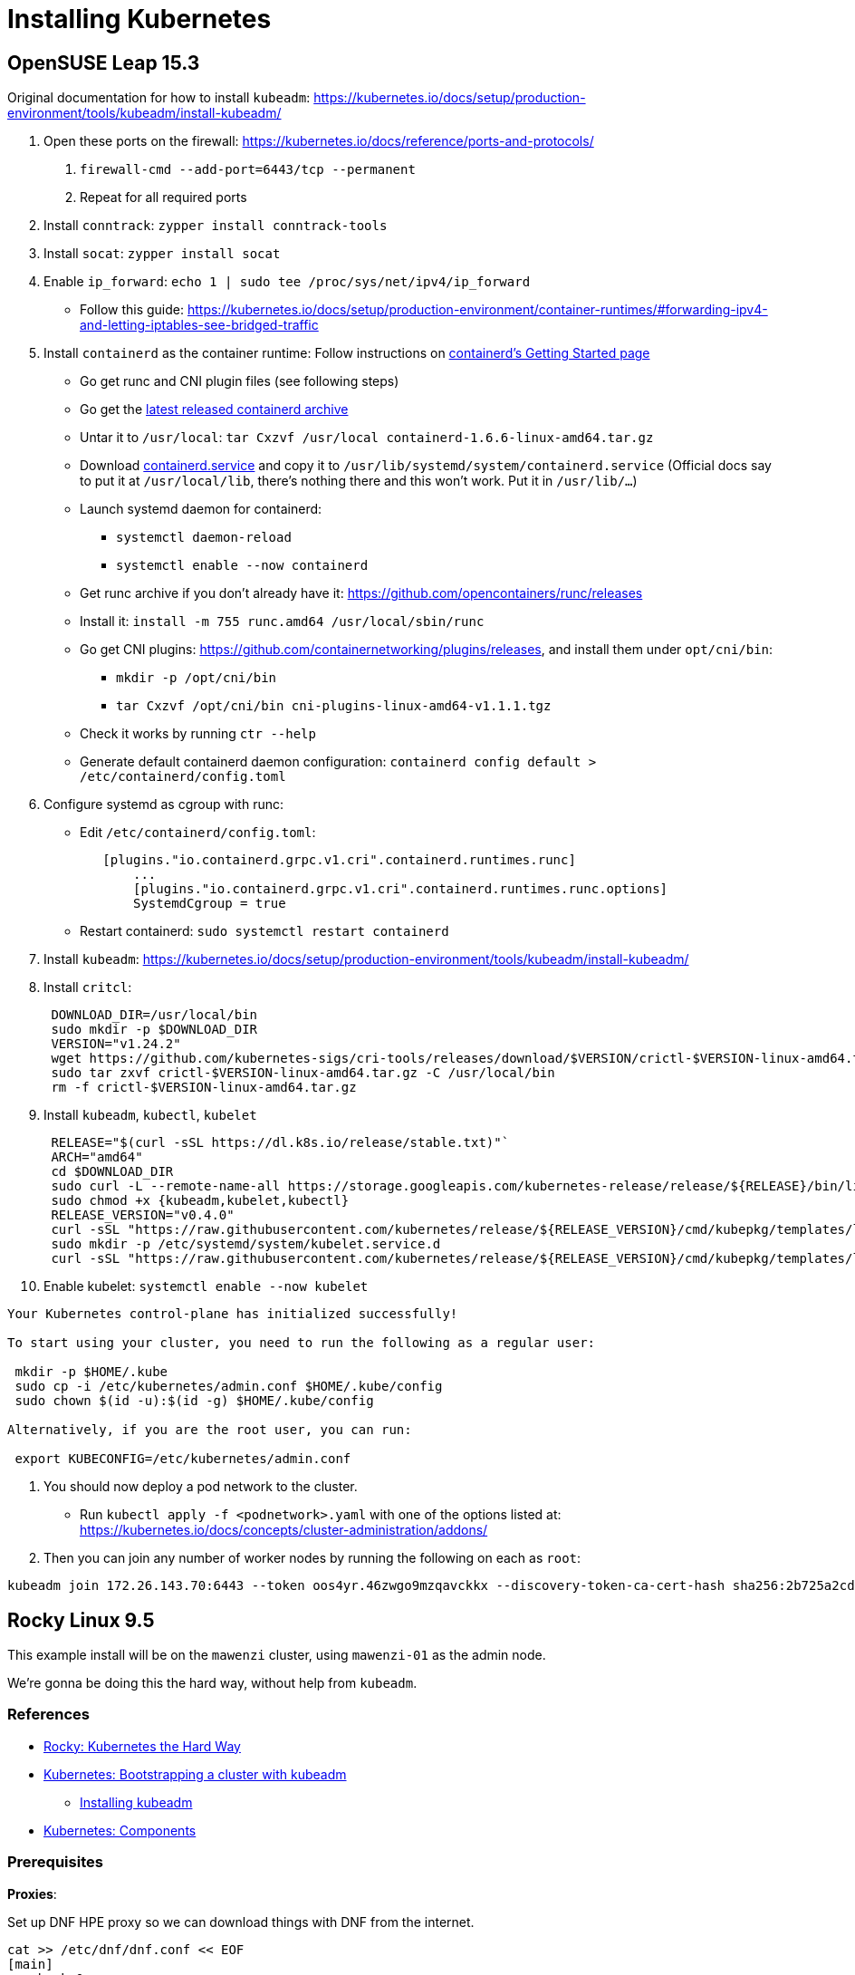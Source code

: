= Installing Kubernetes

== OpenSUSE Leap 15.3

Original documentation for how to install `kubeadm`: https://kubernetes.io/docs/setup/production-environment/tools/kubeadm/install-kubeadm/

. Open these ports on the firewall: https://kubernetes.io/docs/reference/ports-and-protocols/
a. `firewall-cmd --add-port=6443/tcp --permanent`
b. Repeat for all required ports
. Install `conntrack`: `zypper install conntrack-tools`
. Install `socat`: `zypper install socat`
. Enable `ip_forward`: `echo 1 | sudo tee /proc/sys/net/ipv4/ip_forward`
 ** Follow this guide: https://kubernetes.io/docs/setup/production-environment/container-runtimes/#forwarding-ipv4-and-letting-iptables-see-bridged-traffic
. Install `containerd` as the container runtime: Follow instructions on https://github.com/containerd/containerd/blob/main/docs/getting-started.md[containerd's Getting Started page]
 ** Go get runc and CNI plugin files (see following steps)
 ** Go get the https://github.com/containerd/containerd/releases[latest released containerd archive]
 ** Untar it to `/usr/local`: `tar Cxzvf /usr/local containerd-1.6.6-linux-amd64.tar.gz`
 ** Download https://github.com/containerd/containerd/blob/main/containerd.service[containerd.service] and copy it to `/usr/lib/systemd/system/containerd.service` (Official docs say to put it at `/usr/local/lib`, there's nothing there and this won't work. Put it in `/usr/lib/…`)
 ** Launch systemd daemon for containerd:
  *** `systemctl daemon-reload`
  *** `systemctl enable --now containerd`
 ** Get runc archive if you don't already have it: https://github.com/opencontainers/runc/releases
 ** Install it: `install -m 755 runc.amd64 /usr/local/sbin/runc`
 ** Go get CNI plugins: https://github.com/containernetworking/plugins/releases, and install them under `opt/cni/bin`:
  *** `mkdir -p /opt/cni/bin`
  *** `tar Cxzvf /opt/cni/bin cni-plugins-linux-amd64-v1.1.1.tgz`
 ** Check it works by running `ctr --help`
 ** Generate default containerd daemon configuration: `containerd config default > /etc/containerd/config.toml`
. Configure systemd as cgroup with runc:
 ** Edit `/etc/containerd/config.toml`:
+
----
   [plugins."io.containerd.grpc.v1.cri".containerd.runtimes.runc]
       ...
       [plugins."io.containerd.grpc.v1.cri".containerd.runtimes.runc.options]
       SystemdCgroup = true
----

 ** Restart containerd: `sudo systemctl restart containerd`
. Install `kubeadm`: https://kubernetes.io/docs/setup/production-environment/tools/kubeadm/install-kubeadm/
. Install `critcl`:
+
[,bash]
----
 DOWNLOAD_DIR=/usr/local/bin
 sudo mkdir -p $DOWNLOAD_DIR
 VERSION="v1.24.2"
 wget https://github.com/kubernetes-sigs/cri-tools/releases/download/$VERSION/crictl-$VERSION-linux-amd64.tar.gz
 sudo tar zxvf crictl-$VERSION-linux-amd64.tar.gz -C /usr/local/bin
 rm -f crictl-$VERSION-linux-amd64.tar.gz
----

. Install `kubeadm`, `kubectl`, `kubelet`
+
[,bash]
----
 RELEASE="$(curl -sSL https://dl.k8s.io/release/stable.txt)"`
 ARCH="amd64"
 cd $DOWNLOAD_DIR
 sudo curl -L --remote-name-all https://storage.googleapis.com/kubernetes-release/release/${RELEASE}/bin/linux/${ARCH}/{kubeadm,kubelet,kubectl}
 sudo chmod +x {kubeadm,kubelet,kubectl}
 RELEASE_VERSION="v0.4.0"
 curl -sSL "https://raw.githubusercontent.com/kubernetes/release/${RELEASE_VERSION}/cmd/kubepkg/templates/latest/deb/kubelet/lib/systemd/system/kubelet.service" | sed "s:/usr/bin:${DOWNLOAD_DIR}:g" | sudo tee /etc/systemd/system/kubelet.service
 sudo mkdir -p /etc/systemd/system/kubelet.service.d
 curl -sSL "https://raw.githubusercontent.com/kubernetes/release/${RELEASE_VERSION}/cmd/kubepkg/templates/latest/deb/kubeadm/10-kubeadm.conf" | sed "s:/usr/bin:${DOWNLOAD_DIR}:g" | sudo tee /etc/systemd/system/kubelet.service.d/10-kubeadm.conf
----

. Enable kubelet: `systemctl enable --now kubelet`

[,bash]
----
Your Kubernetes control-plane has initialized successfully!

To start using your cluster, you need to run the following as a regular user:

 mkdir -p $HOME/.kube
 sudo cp -i /etc/kubernetes/admin.conf $HOME/.kube/config
 sudo chown $(id -u):$(id -g) $HOME/.kube/config

Alternatively, if you are the root user, you can run:

 export KUBECONFIG=/etc/kubernetes/admin.conf
----

. You should now deploy a pod network to the cluster.
 ** Run `kubectl apply -f <podnetwork>.yaml` with one of the options listed at: https://kubernetes.io/docs/concepts/cluster-administration/addons/
. Then you can join any number of worker nodes by running the following on each as `root`:

[,bash]
----
kubeadm join 172.26.143.70:6443 --token oos4yr.46zwgo9mzqavckkx --discovery-token-ca-cert-hash sha256:2b725a2cda814b07ee07c9d704de5a5cc2451c746eeb5b32277ebe661b9a36e4
----

== Rocky Linux 9.5

This example install will be on the `mawenzi` cluster, using `mawenzi-01` as the admin node.

We're gonna be doing this the hard way, without help from `kubeadm`.

=== References

* https://docs.rockylinux.org/labs/kubernetes-the-hard-way/lab0-README/[Rocky: Kubernetes the Hard Way]
* https://kubernetes.io/docs/setup/production-environment/tools/kubeadm/[Kubernetes: Bootstrapping a cluster with kubeadm]
** https://kubernetes.io/docs/setup/production-environment/tools/kubeadm/install-kubeadm/[Installing kubeadm]
* https://kubernetes.io/docs/concepts/overview/components/[Kubernetes: Components]

=== Prerequisites

*Proxies*:

Set up DNF HPE proxy so we can download things with DNF from the internet.

[,bash]
----
cat >> /etc/dnf/dnf.conf << EOF
[main]
gpgcheck=0
installonly_limit=3
clean_requirements_on_remove=True
best=True
skip_if_unavailable=False
proxy=http://proxy.houston.hpecorp.net:8080
EOF
----

Set up HTTP HPE proxy so we can download things with `wget`, etc, from the internet.

[,bash]
----
cat >> /etc/environment << EOF
http_proxy="http://proxy.houston.hpecorp.net:8080/"
https_proxy="http://proxy.houston.hpecorp.net:8080/"
ftp_proxy="http://proxy.houston.hpecorp.net:8080/"
no_proxy="admin,localhost,127.0.0.1,.us.cray.com,.hpe.com"
EOF
----

Upgrade as many packages, and the kernel with DNF as we can before we get started:

[,bash]
----
dnf upgrade
----

Download basic CLI utilities

[,bash]
----
dnf -y install wget curl vim openssl git
----

=== Download binaries

https://docs.rockylinux.org/labs/kubernetes-the-hard-way/lab2-jumpbox/#download-binaries

Make a Downloads directory

[,console]
----
[root@mawenzi-01 ~]# mkdir downloads
[root@mawenzi-01 ~]# cd downloads/
----

Create a script to help download all the binary components needed for the cluster.
Adjust the versions based on the most recent released versions of things.
These are the versions we're using for this example.

.download.sh
[,bash]
----
#!/bin/bash

# https://kubernetes.io/releases/
KUBERNETES_VERSION="v1.33.0"

# https://github.com/opencontainers/runc/releases
RUNC_VERSION="v1.3.0"

# https://github.com/kubernetes-sigs/cri-tools/releases
CRI_TOOLS_VERSION="v1.33.0"

# https://github.com/containernetworking/plugins/releases
CNI_PLUGINS_VERSION="v1.7.1"

# https://github.com/containerd/containerd/releases
CONTAINERD_VERSION="2.1.4"

# https://github.com/etcd-io/etcd/releases/
ETCD_VERSION="v3.6.4"

download_urls=(
	https://dl.k8s.io/$KUBERNETES_VERSION/bin/linux/amd64/kubectl
	https://dl.k8s.io/$KUBERNETES_VERSION/bin/linux/amd64/kube-apiserver
	https://dl.k8s.io/$KUBERNETES_VERSION/bin/linux/amd64/kube-controller-manager
	https://dl.k8s.io/$KUBERNETES_VERSION/bin/linux/amd64/kube-scheduler
	https://dl.k8s.io/$KUBERNETES_VERSION/bin/linux/amd64/kube-proxy
	https://dl.k8s.io/$KUBERNETES_VERSION/bin/linux/amd64/kubelet
	https://github.com/kubernetes-sigs/cri-tools/releases/download/$CRI_TOOLS_VERSION/crictl-$CRI_TOOLS_VERSION-linux-amd64.tar.gz
	https://github.com/opencontainers/runc/releases/download/$RUNC_VERSION/runc.amd64
	https://github.com/containernetworking/plugins/releases/download/$CNI_PLUGINS_VERSION/cni-plugins-linux-amd64-$CNI_PLUGINS_VERSION.tgz
	https://github.com/containerd/containerd/releases/download/v$CONTAINERD_VERSION/containerd-$CONTAINERD_VERSION-linux-amd64.tar.gz
	https://github.com/etcd-io/etcd/releases/download/$ETCD_VERSION/etcd-$ETCD_VERSION-linux-amd64.tar.gz
)

for download_url in "${download_urls[@]}"; do
	wget -q --show-progress  --https-only --timestamping "$download_url"
done

----

Execute the script (after `chmod +x download.sh`):

[,console]
----
[root@mawenzi-01 Downloads]# ./download.sh
kubectl                                    100%[=======================================================================================>]  57.34M  29.8MB/s    in 1.9s
kube-apiserver                             100%[=======================================================================================>]  93.42M  23.2MB/s    in 4.1s
kube-controller-manager                    100%[=======================================================================================>]  86.55M  21.2MB/s    in 4.2s
kube-scheduler                             100%[=======================================================================================>]  66.38M  23.5MB/s    in 2.8s
kube-proxy                                 100%[=======================================================================================>]  67.32M  20.2MB/s    in 3.3s
kubelet                                    100%[=======================================================================================>]  77.91M  28.5MB/s    in 2.7s
crictl-v1.33.0-linux-amd64.tar.gz          100%[=======================================================================================>]  19.43M  16.0MB/s    in 1.2s
runc.amd64                                 100%[=======================================================================================>]  11.31M  13.0MB/s    in 0.9s
cni-plugins-linux-amd64-v1.7.1.tgz         100%[=======================================================================================>]  53.31M  17.2MB/s    in 3.1s
containerd-2.1.4-linux-amd64.tar.gz        100%[=======================================================================================>]  31.67M  14.0MB/s    in 2.3s
etcd-v3.6.4-linux-amd64.tar.gz             100%[=======================================================================================>]  22.53M  13.4MB/s    in 1.7s
----

Make the binaries executable: `chmod +x kube* runc.amd64`.

=== Install kubectl

https://docs.rockylinux.org/labs/kubernetes-the-hard-way/lab2-jumpbox/#install-kubectl

[,bash]
----
cp kubectl /usr/local/bin/
----

Verify version:

[,console]
----
[root@mawenzi-01 Downloads]# kubectl version --client
Client Version: v1.33.0
Kustomize Version: v5.6.0
----

=== Set up machines file

https://docs.rockylinux.org/labs/kubernetes-the-hard-way/lab3-compute-resources/#machine-database

Create a `machines.txt` file with the format: `IPV4_ADDRESS FQDN HOSTNAME POD_SUBNET`.

Each column corresponds to a machine IP address `IPV4_ADDRESS`, fully qualified domain name `FQDN`,
host name `HOSTNAME`, and the IP subnet `POD_SUBNET`. Kubernetes assigns one IP address per pod,
and the `POD_SUBNET` represents the unique IP address range assigned to each machine in the cluster for doing so.

.machines.txt
[,console]
----
10.214.134.147 mawenzi-01.hpc.amslabs.hpecorp.net mawenzi-01
10.214.130.159 mawenzi-02.hpc.amslabs.hpecorp.net mawenzi-02 10.200.0.0/24
10.214.134.195 mawenzi-03.hpc.amslabs.hpecorp.net mawenzi-03 10.200.0.1/24
----

=== Set up worker nodes SSH access

With a blank install, you won't have any SSH keys generated:

[,console]
----
[root@mawenzi-01 kubernetes]# ls -la ~/.ssh
total 16
drwx------. 2 root root   71 Aug 22 11:57 .
dr-xr-x---. 5 root root 4096 Aug 22 11:53 ..
-rw-------. 1 root root  195 Aug 22 10:02 authorized_keys
-rw-------. 1 root root  828 Aug 22 11:57 known_hosts
-rw-r--r--. 1 root root   92 Aug 22 11:57 known_hosts.old
----

Use `ssh-keygen` to generate a public/private key pair.

Copy the public key to each node in the `machines.txt` file.

[,bash]
-----
while read IP FQDN HOST SUBNET; do
  ssh-copy-id root@${IP}
done < machines.txt
-----

[,console]
----
[root@mawenzi-01 kubernetes]# ssh-keygen
Generating public/private rsa key pair.
Enter file in which to save the key (/root/.ssh/id_rsa):
Enter passphrase (empty for no passphrase):
Enter same passphrase again:
Your identification has been saved in /root/.ssh/id_rsa
Your public key has been saved in /root/.ssh/id_rsa.pub
The key fingerprint is:
SHA256:QxH4vc8bmPmzyAKa+HPk0nUsnRPdXIf51fBJx98zO0c root@mawenzi-01
The key's randomart image is:
+---[RSA 3072]----+
|       .o.    .*o|
|      .  .    +.O|
|       ... . o +*|
|       .. o . ooE|
|        So +   .+|
|      o o.B+   o.|
|   . * o o++.   o|
|  . = + .. o+.   |
|   ..+   .o ++   |
+----[SHA256]-----+
----

=== Set up hostnames

https://docs.rockylinux.org/labs/kubernetes-the-hard-way/lab3-compute-resources/#hostnames

N/A: We already have hostnames from the lab so maybe we don't need to do this?

=== Provision a CA and TLS certificates

https://docs.rockylinux.org/labs/kubernetes-the-hard-way/lab4-certificate-authority/

In this lab, you will provision a PKI Infrastructure using OpenSSL to bootstrap a Certificate Authority and generate TLS certificates for the following components:

* kube-apiserver
* kube-controller-manager
* kube-scheduler
* kubelet
* kube-proxy

In this section, you will provision a Certificate Authority that you will use to generate additional
TLS certificates for the other Kubernetes components. Setting up CA and generating certificates with
openssl can be time-consuming, especially when doing it for the first time.
To streamline this lab, an openssl configuration file, `ca.conf`, must be included,
which defines all the details needed to generate certificates for each Kubernetes component.

We'll use the following `ca.conf` Certificate Authority configuration file:

.ca.conf
[,text]
----
[req]
distinguished_name = req_distinguished_name
prompt             = no
x509_extensions    = ca_x509_extensions

[ca_x509_extensions]
basicConstraints = CA:TRUE
keyUsage         = cRLSign, keyCertSign

[req_distinguished_name]
C   = US
ST  = Colorado
L   = Denver
CN  = CA

[admin]
distinguished_name = admin_distinguished_name
prompt             = no
req_extensions     = default_req_extensions

[admin_distinguished_name]
CN = admin
O  = system:masters

# Service Accounts
#
# The Kubernetes Controller Manager leverages a key pair to generate
# and sign service account tokens as described in the
# [managing service accounts](https://kubernetes.io/docs/admin/service-accounts-admin/)
# documentation.

[service-accounts]
distinguished_name = service-accounts_distinguished_name
prompt             = no
req_extensions     = default_req_extensions

[service-accounts_distinguished_name]
CN = service-accounts

# Worker Nodes
#
# Kubernetes uses a [special-purpose authorization mode](https://kubernetes.io/docs/admin/authorization/node/)
# called Node Authorizer, that specifically authorizes API requests made
# by [Kubelets](https://kubernetes.io/docs/concepts/overview/components/#kubelet).
# In order to be authorized by the Node Authorizer, Kubelets must use a credential
# that identifies them as being in the `system:nodes` group, with a username
# of `system:node:<nodeName>`.
[mawenzi-02]
distinguished_name = mawenzi-02_distinguished_name
prompt             = no
req_extensions     = mawenzi-02_req_extensions

[mawenzi-02_req_extensions]
basicConstraints     = CA:FALSE
extendedKeyUsage     = clientAuth, serverAuth
keyUsage             = critical, digitalSignature, keyEncipherment
nsCertType           = client
nsComment            = "mawenzi-02 Certificate"
subjectAltName       = DNS:mawenzi-02, IP:127.0.0.1
subjectKeyIdentifier = hash

[mawenzi-02_distinguished_name]
CN = system:node:mawenzi-02
O  = system:nodes
C  = US
ST = Colorado
L  = Denver

[mawenzi-03]
distinguished_name = mawenzi-03_distinguished_name
prompt             = no
req_extensions     = mawenzi-03_req_extensions

[mawenzi-03_req_extensions]
basicConstraints     = CA:FALSE
extendedKeyUsage     = clientAuth, serverAuth
keyUsage             = critical, digitalSignature, keyEncipherment
nsCertType           = client
nsComment            = "mawenzi-03 Certificate"
subjectAltName       = DNS:mawenzi-03, IP:127.0.0.1
subjectKeyIdentifier = hash

[mawenzi-03_distinguished_name]
CN = system:node:mawenzi-03
O  = system:nodes
C  = US
ST = Colorado
L  = Denver


# Kube Proxy Section
[kube-proxy]
distinguished_name = kube-proxy_distinguished_name
prompt             = no
req_extensions     = kube-proxy_req_extensions

[kube-proxy_req_extensions]
basicConstraints     = CA:FALSE
extendedKeyUsage     = clientAuth, serverAuth
keyUsage             = critical, digitalSignature, keyEncipherment
nsCertType           = client
nsComment            = "Kube Proxy Certificate"
subjectAltName       = DNS:kube-proxy, IP:127.0.0.1
subjectKeyIdentifier = hash

[kube-proxy_distinguished_name]
CN = system:kube-proxy
O  = system:node-proxier
C  = US
ST = Colorado
L  = Denver


# Controller Manager
[kube-controller-manager]
distinguished_name = kube-controller-manager_distinguished_name
prompt             = no
req_extensions     = kube-controller-manager_req_extensions

[kube-controller-manager_req_extensions]
basicConstraints     = CA:FALSE
extendedKeyUsage     = clientAuth, serverAuth
keyUsage             = critical, digitalSignature, keyEncipherment
nsCertType           = client
nsComment            = "Kube Controller Manager Certificate"
subjectAltName       = DNS:kube-proxy, IP:127.0.0.1
subjectKeyIdentifier = hash

[kube-controller-manager_distinguished_name]
CN = system:kube-controller-manager
O  = system:kube-controller-manager
C  = US
ST = Colorado
L  = Denver

# Scheduler
[kube-scheduler]
distinguished_name = kube-scheduler_distinguished_name
prompt             = no
req_extensions     = kube-scheduler_req_extensions

[kube-scheduler_req_extensions]
basicConstraints     = CA:FALSE
extendedKeyUsage     = clientAuth, serverAuth
keyUsage             = critical, digitalSignature, keyEncipherment
nsCertType           = client
nsComment            = "Kube Scheduler Certificate"
subjectAltName       = DNS:kube-scheduler, IP:127.0.0.1
subjectKeyIdentifier = hash

[kube-scheduler_distinguished_name]
CN = system:kube-scheduler
O  = system:system:kube-scheduler
C  = US
ST = Colorado
L  = Denver


# API Server
#
# The Kubernetes API server is automatically assigned the `kubernetes`
# internal dns name, which will be linked to the first IP address (`10.32.0.1`)
# from the address range (`10.32.0.0/24`) reserved for internal cluster
# services.

[kube-api-server]
distinguished_name = kube-api-server_distinguished_name
prompt             = no
req_extensions     = kube-api-server_req_extensions

[kube-api-server_req_extensions]
basicConstraints     = CA:FALSE
extendedKeyUsage     = clientAuth, serverAuth
keyUsage             = critical, digitalSignature, keyEncipherment
nsCertType           = client
nsComment            = "Kube Scheduler Certificate"
subjectAltName       = @kube-api-server_alt_names
subjectKeyIdentifier = hash

[kube-api-server_alt_names]
IP.0  = 127.0.0.1
IP.1  = 10.32.0.1
DNS.0 = kubernetes
DNS.1 = kubernetes.default
DNS.2 = kubernetes.default.svc
DNS.3 = kubernetes.default.svc.cluster
DNS.4 = kubernetes.svc.cluster.local
DNS.5 = server.kubernetes.local
DNS.6 = api-server.kubernetes.local

[kube-api-server_distinguished_name]
CN = kubernetes
C  = US
ST = Colorado
L  = Denver


[default_req_extensions]
basicConstraints     = CA:FALSE
extendedKeyUsage     = clientAuth
keyUsage             = critical, digitalSignature, keyEncipherment
nsCertType           = client
nsComment            = "Admin Client Certificate"
subjectKeyIdentifier = hash
----

Every certificate authority starts with a private key and root certificate. In this section,
you will create a self-signed certificate authority, and while that is all you need for this tutorial,
this is something you should not consider in a real-world production environment.

Generate the CA configuration file, certificate, and private key:

[,bash]
----
openssl genrsa -out ca.key 4096
openssl req -x509 -new -sha512 -noenc \
    -key ca.key -days 3653 \
    -config ca.conf \
    -out ca.crt
----

You should now have `ca.crt` and `ca.key` in your directory.
You can view details of the `.crt` key by running: `openssl x509 -in ca.crt -text -noout | less`.

=== Create client/server certificates

In this section, you will generate client and server certificates for each Kubernetes
component and a client certificate for the Kubernetes admin user.

Generate the certificates and private keys:

.gen_keys.sh
[,bash]
----
#!/bin/bash

certs=(
  "admin" "mawenzi-02" "mawenzi-03"
  "kube-proxy" "kube-scheduler"
  "kube-controller-manager"
  "kube-api-server"
  "service-accounts"
)

for i in ${certs[*]}; do
  openssl genrsa -out "${i}.key" 4096

  openssl req -new -key "${i}.key" -sha256 \
    -config "ca.conf" -section ${i} \
    -out "${i}.csr"

  openssl x509 -req -days 3653 -in "${i}.csr" \
    -copy_extensions copyall \
    -sha256 -CA "ca.crt" \
    -CAkey "ca.key" \
    -CAcreateserial \
    -out "${i}.crt"
done
----

.Example
[,console]
----
[root@mawenzi-01 kubernetes]# ./gen_keys.sh
Certificate request self-signature ok
subject=CN=admin, O=system:masters
Certificate request self-signature ok
subject=CN=system:node:mawenzi-02, O=system:nodes, C=US, ST=Colorado, L=Denver
Certificate request self-signature ok
subject=CN=system:node:mawenzi-03, O=system:nodes, C=US, ST=Colorado, L=Denver
Certificate request self-signature ok
subject=CN=system:kube-proxy, O=system:node-proxier, C=US, ST=Colorado, L=Denver
Certificate request self-signature ok
subject=CN=system:kube-scheduler, O=system:system:kube-scheduler, C=US, ST=Colorado, L=Denver
Certificate request self-signature ok
subject=CN=system:kube-controller-manager, O=system:kube-controller-manager, C=US, ST=Colorado, L=Denver
Certificate request self-signature ok
subject=CN=kubernetes, C=US, ST=Colorado, L=Denver
Certificate request self-signature ok
subject=CN=service-accounts
----

The above command results will generate a private key, certificate request, and signed SSL certificate for each Kubernetes component.
You can list the generated files with the following command: `ls -1 *.crt *.key *.csr`

.Example
[,console]
----
admin.crt
admin.csr
admin.key
ca.crt
ca.key
kube-api-server.crt
kube-api-server.csr
kube-api-server.key
kube-controller-manager.crt
kube-controller-manager.csr
kube-controller-manager.key
kube-proxy.crt
kube-proxy.csr
kube-proxy.key
kube-scheduler.crt
kube-scheduler.csr
kube-scheduler.key
mawenzi-02.crt
mawenzi-02.csr
mawenzi-02.key
mawenzi-03.crt
mawenzi-03.csr
mawenzi-03.key
service-accounts.crt
service-accounts.csr
service-accounts.key
----

=== Distribute the keys

Use the following script to distribute the keys and certificates to the worker nodes:

[,bash]
----
#!/bin/bash

worker_nodes=("mawenzi-02" "mawenzi-03")

for host in "${worker_nodes[@]}"; do
  ssh root@$host mkdir /var/lib/kubelet/
  scp ca.crt root@$host:/var/lib/kubelet/

  scp $host.crt \
    root@$host:/var/lib/kubelet/kubelet.crt

  scp $host.key \
    root@$host:/var/lib/kubelet/kubelet.key
done
----

=== Generate Kubernetes config files for authentication

https://docs.rockylinux.org/labs/kubernetes-the-hard-way/lab5-kubernetes-configuration-files/#the-kubelet-kubernetes-configuration-file

Now we'll generate kubeconfig files for the `kubelet` and the `admin` user.

When generating kubeconfig files for Kubelets you must match the client certificate to the Kubelet's node name.
This will ensure Kubelets are properly authorized by the https://kubernetes.io/docs/reference/access-authn-authz/node/[Kubernetes Note Authorizer].

We'll use the following script, `gen_kubeconfigs.sh`, to generate the kubeconfig files for the node kubelets,
kube-proxy, kube-controller-manager, kube-scheduler, and admin node.

.gen_kubeconfigs.sh
[,bash]
----
#!/bin/bash

cluster_name="mawenzi"
worker_nodes=("mawenzi-02" "mawenzi-03")
master_node="mawenzi-01"
services=("kube-proxy" "kube-controller-manager" "kube-scheduler")

# Worker node kubelet kubeconfig files
for host in "${worker_nodes[@]}"; do
  echo "Generating kubeconfig files for worker '$host' kubelet"
  kubectl config set-cluster $cluster_name \
    --certificate-authority=ca.crt \
    --embed-certs=true \
    --server=https://$master_node:6443 \
    --kubeconfig=${host}.kubeconfig

  kubectl config set-credentials system:node:${host} \
    --client-certificate=${host}.crt \
    --client-key=${host}.key \
    --embed-certs=true \
    --kubeconfig=${host}.kubeconfig

  kubectl config set-context default \
    --cluster=kubernetes-the-hard-way \
    --user=system:node:${host} \
    --kubeconfig=${host}.kubeconfig

  kubectl config use-context default \
    --kubeconfig=${host}.kubeconfig
done

# kube-proxy, kube-controller-manager, kube-scheduler
for service in "${services[@]}"; do
  kubectl config set-cluster $cluster_name \
    --certificate-authority=ca.crt \
    --embed-certs=true \
    --server=https://$master:6443 \
    --kubeconfig=$service.kubeconfig

  kubectl config set-credentials system:$service \
    --client-certificate=$service.crt \
    --client-key=$service.key \
    --embed-certs=true \
    --kubeconfig=$service.kubeconfig

  kubectl config set-context default \
    --cluster=$cluster_name \
    --user=system:$service \
    --kubeconfig=$service.kubeconfig

  kubectl config use-context default \
    --kubeconfig=$service.kubeconfig
done

# admin
kubectl config set-cluster $cluster_name \
    --certificate-authority=ca.crt \
    --embed-certs=true \
    --server=https://127.0.0.1:6443 \
    --kubeconfig=admin.kubeconfig

kubectl config set-credentials admin \
    --client-certificate=admin.crt \
    --client-key=admin.key \
    --embed-certs=true \
    --kubeconfig=admin.kubeconfig

kubectl config set-context default \
    --cluster=kubernetes-the-hard-way \
    --user=admin \
    --kubeconfig=admin.kubeconfig

kubectl config use-context default \
    --kubeconfig=admin.kubeconfig
done
----

Running this:

[,console]
----
[root@mawenzi-01 kubernetes]# ./gen_kubeconfigs.sh
Generating kubeconfig files for worker 'mawenzi-02' kubelet
Cluster "mawenzi" set.
User "system:node:mawenzi-02" set.
Context "default" modified.
Switched to context "default".
Generating kubeconfig files for worker 'mawenzi-03' kubelet
Cluster "mawenzi" set.
User "system:node:mawenzi-03" set.
Context "default" modified.
Switched to context "default".
Cluster "mawenzi" set.
User "system:kube-proxy" set.
Context "default" modified.
Switched to context "default".
Cluster "mawenzi" set.
User "system:kube-controller-manager" set.
Context "default" created.
Switched to context "default".
Cluster "mawenzi" set.
User "system:kube-scheduler" set.
Context "default" created.
Switched to context "default".
Cluster "mawenzi" set.
User "admin" set.
Context "default" created.
Switched to context "default".
----

And, we get:

* `admin.kubeconfig`
* `kube-controller-manager.kubeconfig`
* `kube-proxy.kubeconfig`
* `kube-scheduler.kubeconfig`
* `mawenzi-02.kubeconfig`
* `mawenzi-03.kubeconfig`

=== Generate encryption configuration and key

https://docs.rockylinux.org/labs/kubernetes-the-hard-way/lab6-data-encryption-keys/#lab-6-generating-the-data-encryption-configuration-and-key

We'll generate an encryption key and an encryption configuration suitable for encrypting
 https://kubernetes.io/docs/concepts/configuration/secret/[Kubernetes Secrets].

Generate a random encryption key, using `/dev/urandom` and `base64`:

[,bash]
----
export ENCRYPTION_KEY=$(head -c 32 /dev/urandom | base64)
----

.Example:
[,console]
----
[root@mawenzi-01 kubernetes]# echo $ENCRYPTION_KEY
wMCVvvm23ffr.............wx7naVcfsutjvED4Dg=
----

Create the following encryption config YAML file:

.encryption-config-template.yaml
[,yaml]
----
kind: EncryptionConfig
apiVersion: v1
resources:
  - resources:
      - secrets
    providers:
      - aescbc:
          keys:
            - name: key1
              secret: ${ENCRYPTION_KEY}
      - identity: {}
----

Then, substitute in the `$ENCRYPTION_KEY` variable:

[,bash]
----
envsubst < encryption-config-template.yaml > encryption-config.yaml
----

(it should look like this now)

.encryption-config.yaml
[,yaml]
----
kind: EncryptionConfig
apiVersion: v1
resources:
  - resources:
      - secrets
    providers:
      - aescbc:
          keys:
            - name: key1
              secret: wMCVvvm23ffr.............wx7naVcfsutjvED4Dg=
      - identity: {}
----




Check to make sure required ports are open: https://kubernetes.io/docs/reference/networking/ports-and-protocols/[Required Ports and Protocols]

.Example: Required port 6443 is not open
[,console]
----
[root@mawenzi-01 ~]# nc 127.0.0.1 6443 -zv -w 2
Ncat: Version 7.92 ( https://nmap.org/ncat )
Ncat: Connection refused.
----